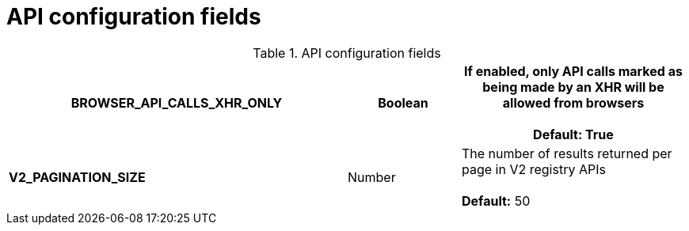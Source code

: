 :_content-type: REFERENCE
[id="config-fields-api"]
= API configuration fields

.API configuration fields
[cols="3a,1a,2a",options="header"]
|===
| **BROWSER_API_CALLS_XHR_ONLY** | Boolean |  If enabled, only API calls marked as being made by an XHR will be allowed from browsers +
 +
**Default:** True

| **V2_PAGINATION_SIZE**  | Number | The number of results returned per page in V2 registry APIs +
 +
 **Default:** 50
|===